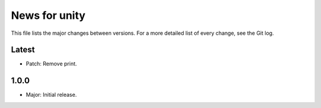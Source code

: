 News for unity
==============

This file lists the major changes between versions. For a more detailed list
of every change, see the Git log.

Latest
------
* Patch: Remove print.

1.0.0
-----
* Major: Initial release.
